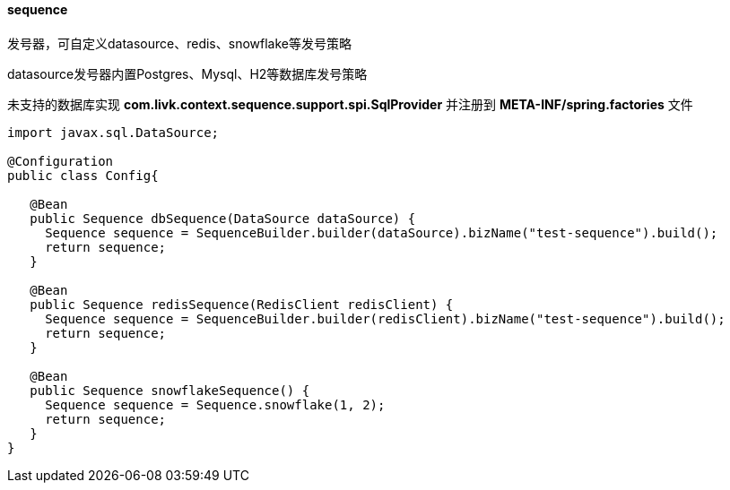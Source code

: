 [[sequence]]
==== sequence

发号器，可自定义datasource、redis、snowflake等发号策略

datasource发号器内置Postgres、Mysql、H2等数据库发号策略

未支持的数据库实现 *com.livk.context.sequence.support.spi.SqlProvider* 并注册到 *META-INF/spring.factories* 文件

[source,java,indent=0]
----
import javax.sql.DataSource;

@Configuration
public class Config{

   @Bean
   public Sequence dbSequence(DataSource dataSource) {
     Sequence sequence = SequenceBuilder.builder(dataSource).bizName("test-sequence").build();
     return sequence;
   }

   @Bean
   public Sequence redisSequence(RedisClient redisClient) {
     Sequence sequence = SequenceBuilder.builder(redisClient).bizName("test-sequence").build();
     return sequence;
   }

   @Bean
   public Sequence snowflakeSequence() {
     Sequence sequence = Sequence.snowflake(1, 2);
     return sequence;
   }
}
----
